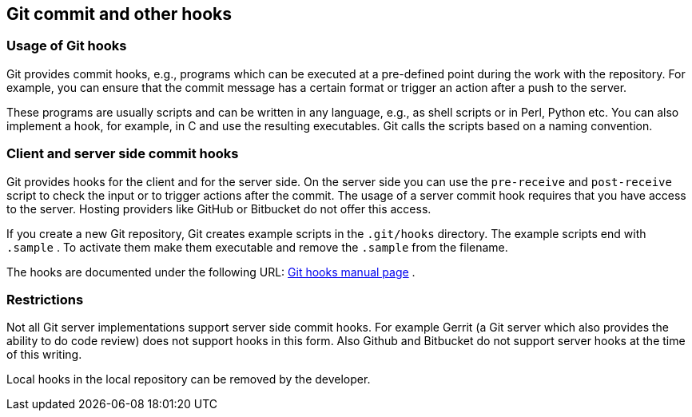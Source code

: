 [[gitcommithooks]]
== Git commit and other hooks

[[gitcommithooks_intro]]
=== Usage of Git hooks

(((commit hooks)))
Git provides commit hooks, e.g., programs which can be executed at a pre-defined point during the work with the repository. 
For example, you can ensure that the commit message has a certain format or trigger an action after a push to the server.

These programs are usually scripts and can be written in any language,
e.g., as shell scripts or in Perl, Python etc. You can also implement a
hook, for example, in C and use the resulting executables. Git calls the
scripts based on a naming convention.

[[gitcommithooks_clientserver]]
=== Client and server side commit hooks

Git provides hooks for the client and for the server side. On the server
side you can use the `pre-receive` and `post-receive` script to check
the input or to trigger actions after the commit. The usage of a server
commit hook requires that you have access to the server. Hosting
providers like GitHub or Bitbucket do not offer this access.

If you create a new Git repository, Git creates example scripts in the
`.git/hooks` directory. The example scripts end with `.sample` . To
activate them make them executable and remove the `.sample` from the
filename.

The hooks are documented under the following URL:
https://www.kernel.org/pub/software/scm/git/docs/githooks.html[Git hooks
manual page] .

[[gitcommithooks_restrictions]]
=== Restrictions

Not all Git server implementations support server side commit hooks. For
example Gerrit (a Git server which also provides the ability to do code
review) does not support hooks in this form. Also Github and Bitbucket
do not support server hooks at the time of this writing.

Local hooks in the local repository can be removed by the developer.
